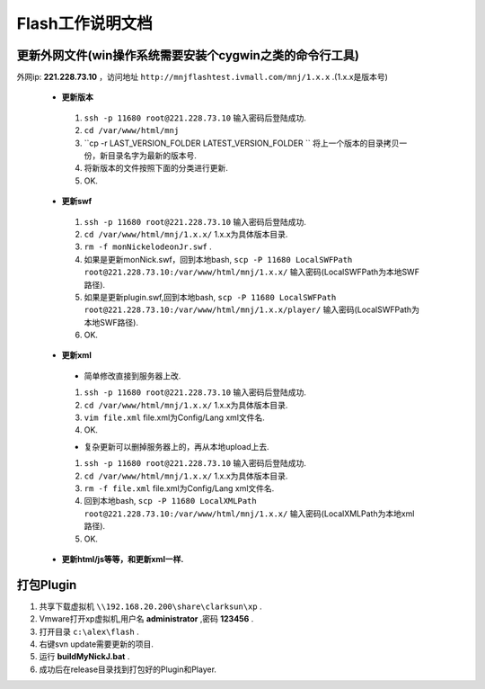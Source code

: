 Flash工作说明文档
=================

更新外网文件(win操作系统需要安装个cygwin之类的命令行工具)
--------------
外网ip: **221.228.73.10** ，访问地址 ``http://mnjflashtest.ivmall.com/mnj/1.x.x`` .(1.x.x是版本号)

 * **更新版本** 
  #.  ``ssh -p 11680 root@221.228.73.10`` 输入密码后登陆成功.
  #.  ``cd /var/www/html/mnj``
  #.  ``cp -r LAST_VERSION_FOLDER LATEST_VERSION_FOLDER `` 将上一个版本的目录拷贝一份，新目录名字为最新的版本号.
  #. 将新版本的文件按照下面的分类进行更新.
  #. OK.

 * **更新swf**
  #.  ``ssh -p 11680 root@221.228.73.10`` 输入密码后登陆成功.
  #.  ``cd /var/www/html/mnj/1.x.x/`` 1.x.x为具体版本目录.
  #.  ``rm -f monNickelodeonJr.swf`` .
  #. 如果是更新monNick.swf，回到本地bash, ``scp -P 11680 LocalSWFPath root@221.228.73.10:/var/www/html/mnj/1.x.x/`` 输入密码(LocalSWFPath为本地SWF路径).
  #. 如果是更新plugin.swf,回到本地bash, ``scp -P 11680 LocalSWFPath root@221.228.73.10:/var/www/html/mnj/1.x.x/player/`` 输入密码(LocalSWFPath为本地SWF路径).
  #. OK.

 * **更新xml** 
  * 简单修改直接到服务器上改.
  #.  ``ssh -p 11680 root@221.228.73.10`` 输入密码后登陆成功.
  #.  ``cd /var/www/html/mnj/1.x.x/`` 1.x.x为具体版本目录.
  #.  ``vim file.xml`` file.xml为Config/Lang xml文件名.
  #. OK.

  * 复杂更新可以删掉服务器上的，再从本地upload上去.
  #.  ``ssh -p 11680 root@221.228.73.10`` 输入密码后登陆成功.
  #.  ``cd /var/www/html/mnj/1.x.x/`` 1.x.x为具体版本目录.
  #.  ``rm -f file.xml`` file.xml为Config/Lang xml文件名.
  #. 回到本地bash, ``scp -P 11680 LocalXMLPath root@221.228.73.10:/var/www/html/mnj/1.x.x/`` 输入密码(LocalXMLPath为本地xml路径).
  #. OK.

 * **更新html/js等等，和更新xml一样.** 

打包Plugin
-----------
#. 共享下载虚拟机 ``\\192.168.20.200\share\clarksun\xp`` .
#. Vmware打开xp虚拟机,用户名 **administrator** ,密码 **123456** .
#. 打开目录 ``c:\alex\flash`` .
#. 右键svn update需要更新的项目.
#. 运行 **buildMyNickJ.bat** .
#. 成功后在release目录找到打包好的Plugin和Player.
